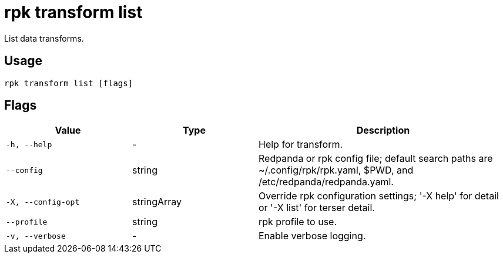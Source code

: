 = rpk transform list
:description: List data transforms.

List data transforms.

== Usage

```bash
rpk transform list [flags]
```

== Flags

[cols="1m,1a,2a"]
|===
| *Value*        | *Type*       | *Description*

| -h, --help
| -
| Help for transform.

| --config
| string
| Redpanda or rpk config file; default search paths are ~/.config/rpk/rpk.yaml, $PWD, and /etc/redpanda/redpanda.yaml.

| -X, --config-opt
| stringArray
| Override rpk configuration settings; '-X help' for detail or '-X list' for terser detail.

| --profile
| string
| rpk profile to use.

| -v, --verbose
| -
| Enable verbose logging.
|===
